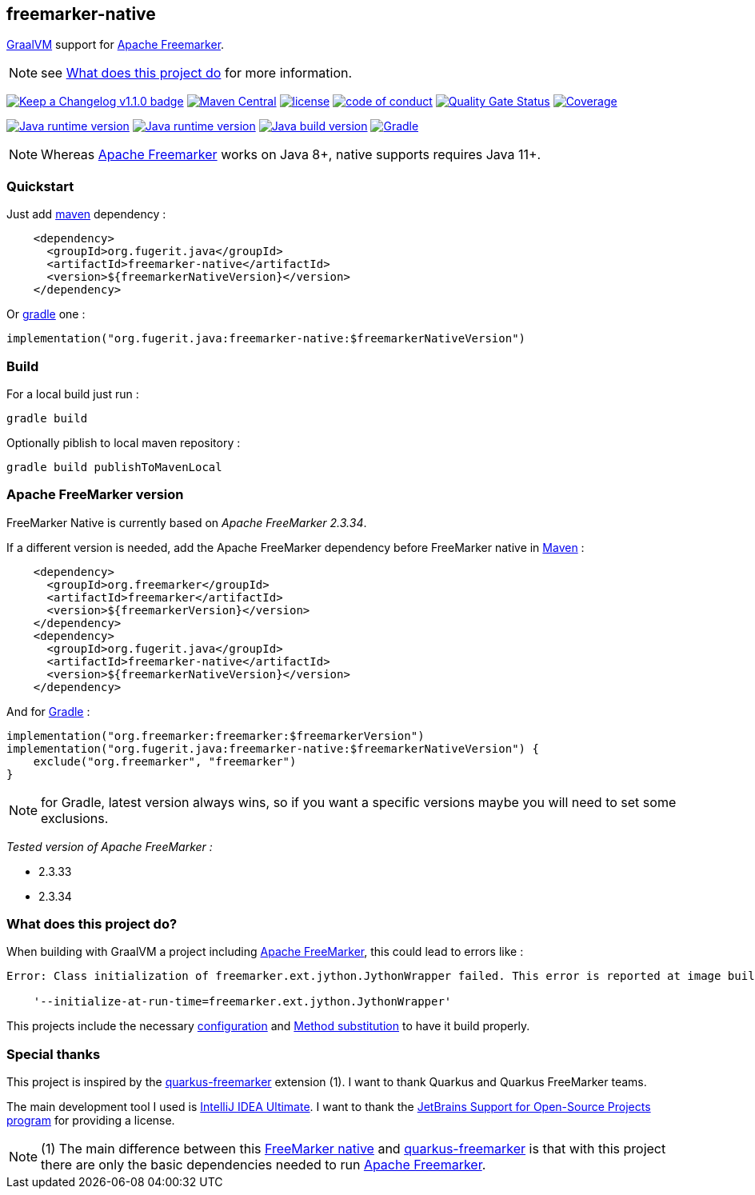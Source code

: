 == freemarker-native

link:https://www.graalvm.org/[GraalVM] support for
link:https://freemarker.apache.org/[Apache Freemarker].

NOTE: see xref:#what-it-does[What does this project do] for more information.

link:CHANGELOG.md[image:https://img.shields.io/badge/changelog-Keep%20a%20Changelog%20v1.1.0-%23E05735[Keep
a Changelog v1.1.0 badge]]
https://central.sonatype.com/artifact/org.fugerit.java/freemarker-native[image:https://img.shields.io/maven-central/v/org.fugerit.java/freemarker-native.svg[Maven
Central]]
https://opensource.org/licenses/Apache-2.0[image:https://img.shields.io/badge/License-Apache%20License%202.0-teal.svg[license]]
https://github.com/fugerit-org/fj-universe/blob/main/CODE_OF_CONDUCT.md[image:https://img.shields.io/badge/conduct-Contributor%20Covenant-purple.svg[code
of conduct]]
https://sonarcloud.io/summary/new_code?id=fugerit-org_freemarker-native[image:https://sonarcloud.io/api/project_badges/measure?project=fugerit-org_freemarker-native&metric=alert_status[Quality
Gate Status]]
https://sonarcloud.io/summary/new_code?id=fugerit-org_freemarker-native[image:https://sonarcloud.io/api/project_badges/measure?project=fugerit-org_freemarker-native&metric=coverage[Coverage]]

https://universe.fugerit.org/src/docs/versions/java11.html[image:https://img.shields.io/badge/run%20on-java%20(not%20native)%208+-%23113366.svg?style=for-the-badge&logo=openjdk&logoColor=white[Java
runtime version]]
https://universe.fugerit.org/src/docs/versions/java17.html[image:https://img.shields.io/badge/run%20on-GraalVM%2017+-%23991111.svg?style=for-the-badge&logo=openjdk&logoColor=white[Java
runtime version]]
https://universe.fugerit.org/src/docs/versions/java17.html[image:https://img.shields.io/badge/build%20on-GraalVM%2017+-%23ED8B00.svg?style=for-the-badge&logo=openjdk&logoColor=white[Java
build version]]
https://universe.fugerit.org/src/docs/versions/maven3_9.html[image:https://img.shields.io/badge/Gradle-8.X+-1AC736?style=for-the-badge&logo=Gradle&logoColor=white[Gradle]]

NOTE: Whereas link:https://freemarker.apache.org/[Apache Freemarker] works on Java 8+, native supports requires Java 11+.

=== Quickstart

Just add link:https://maven.apache.org/[maven] dependency :

[source,xml]
----
    <dependency>
      <groupId>org.fugerit.java</groupId>
      <artifactId>freemarker-native</artifactId>
      <version>${freemarkerNativeVersion}</version>
    </dependency>
----

Or link:https://gradle.org/[gradle] one :

[source,kts]
----
implementation("org.fugerit.java:freemarker-native:$freemarkerNativeVersion")
----

=== Build

For a local build just run :

[source,shell]
----
gradle build
----

Optionally piblish to local maven repository :

[source,shell]
----
gradle build publishToMavenLocal
----

=== Apache FreeMarker version

FreeMarker Native is currently based on _Apache FreeMarker 2.3.34_.

If a different version is needed, add the Apache FreeMarker dependency before FreeMarker native in link:https://maven.apache.org/guides/introduction/introduction-to-dependency-mechanism.html[Maven] :

[source,xml]
----
    <dependency>
      <groupId>org.freemarker</groupId>
      <artifactId>freemarker</artifactId>
      <version>${freemarkerVersion}</version>
    </dependency>
    <dependency>
      <groupId>org.fugerit.java</groupId>
      <artifactId>freemarker-native</artifactId>
      <version>${freemarkerNativeVersion}</version>
    </dependency>
----

And for link:https://docs.gradle.org/current/userguide/declaring_dependencies.html[Gradle] :

[source,kts]
----
implementation("org.freemarker:freemarker:$freemarkerVersion")
implementation("org.fugerit.java:freemarker-native:$freemarkerNativeVersion") {
    exclude("org.freemarker", "freemarker")
}
----

NOTE: for Gradle, latest version always wins, so if you want a specific versions maybe you will need to set some exclusions.

__Tested version of Apache FreeMarker :__

* 2.3.33
* 2.3.34

[#what-it-does]
=== What does this project do?

When building with GraalVM a project including link:https://freemarker.apache.org/[Apache FreeMarker], this could lead to errors like :

[source,txt]
----
Error: Class initialization of freemarker.ext.jython.JythonWrapper failed. This error is reported at image build time because class freemarker.ext.jython.JythonWrapper is registered for linking at image build time by command line and command line. Use the option

    '--initialize-at-run-time=freemarker.ext.jython.JythonWrapper'
----

This projects include the necessary link:https://github.com/fugerit-org/freemarker-native/blob/main/src/main/resources/META-INF/native-image/org.fugerit.java/freemarker-native/native-image.properties[configuration] and link:https://github.com/fugerit-org/freemarker-native/blob/main/src/main/java/org/fugerit/java/freemarkernative/Log4jOverSLF4JTesterSubstitute.java[Method substitution] to have it build properly.

[#special-thanks]
=== Special thanks

This project is inspired by the
link:https://quarkus.io/extensions/io.quarkiverse.freemarker/quarkus-freemarker/[quarkus-freemarker] extension (1). I want to thank Quarkus and Quarkus FreeMarker teams.

The main development tool I used is link:https://www.jetbrains.com/idea/download/[IntelliJ IDEA Ultimate].
I want to thank the link:https://www.jetbrains.com/community/opensource/[JetBrains Support for Open-Source Projects program] for providing a license.

NOTE: (1) The main difference between this link:https://github.com/fugerit-org/freemarker-native[FreeMarker native] and link:https://quarkus.io/extensions/io.quarkiverse.freemarker/quarkus-freemarker/[quarkus-freemarker] is that with this project there are only the basic dependencies needed to run link:https://freemarker.apache.org/[Apache Freemarker].
